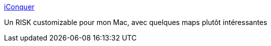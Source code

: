 :jbake-type: post
:jbake-status: published
:jbake-title: iConquer
:jbake-tags: macosx,jeu,software,freeware,_mois_juil.,_année_2006
:jbake-date: 2006-07-27
:jbake-depth: ../
:jbake-uri: shaarli/1154034935000.adoc
:jbake-source: https://nicolas-delsaux.hd.free.fr/Shaarli?searchterm=http%3A%2F%2Fwww.kavasoft.com%2FiConquer%2Findex.php&searchtags=macosx+jeu+software+freeware+_mois_juil.+_ann%C3%A9e_2006
:jbake-style: shaarli

http://www.kavasoft.com/iConquer/index.php[iConquer]

Un RISK customizable pour mon Mac, avec quelques maps plutôt intéressantes
